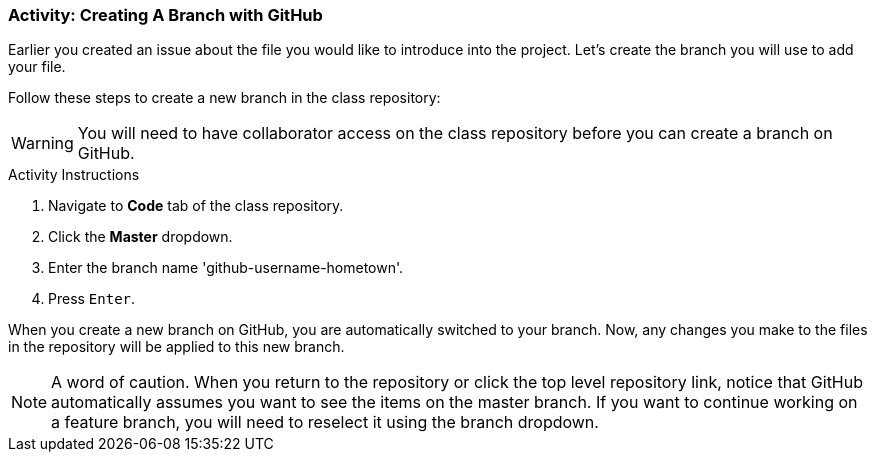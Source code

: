 ### Activity: Creating A Branch with GitHub

Earlier you created an issue about the file you would like to introduce into the project. Let's create the branch you will use to add your file.

Follow these steps to create a new branch in the class repository:

[WARNING]
====
You will need to have collaborator access on the class repository before you can create a branch on GitHub.
====

.Activity Instructions
. Navigate to *Code* tab of the class repository.
. Click the *Master* dropdown.
. Enter the branch name 'github-username-hometown'.
. Press `Enter`.


When you create a new branch on GitHub, you are automatically switched to your branch. Now, any changes you make to the files in the repository will be applied to this new branch.

[NOTE]
====
A word of caution. When you return to the repository or click the top level repository link, notice that GitHub automatically assumes you want to see the items on the master branch. If you want to continue working on a feature branch, you will need to reselect it using the branch dropdown.
====
